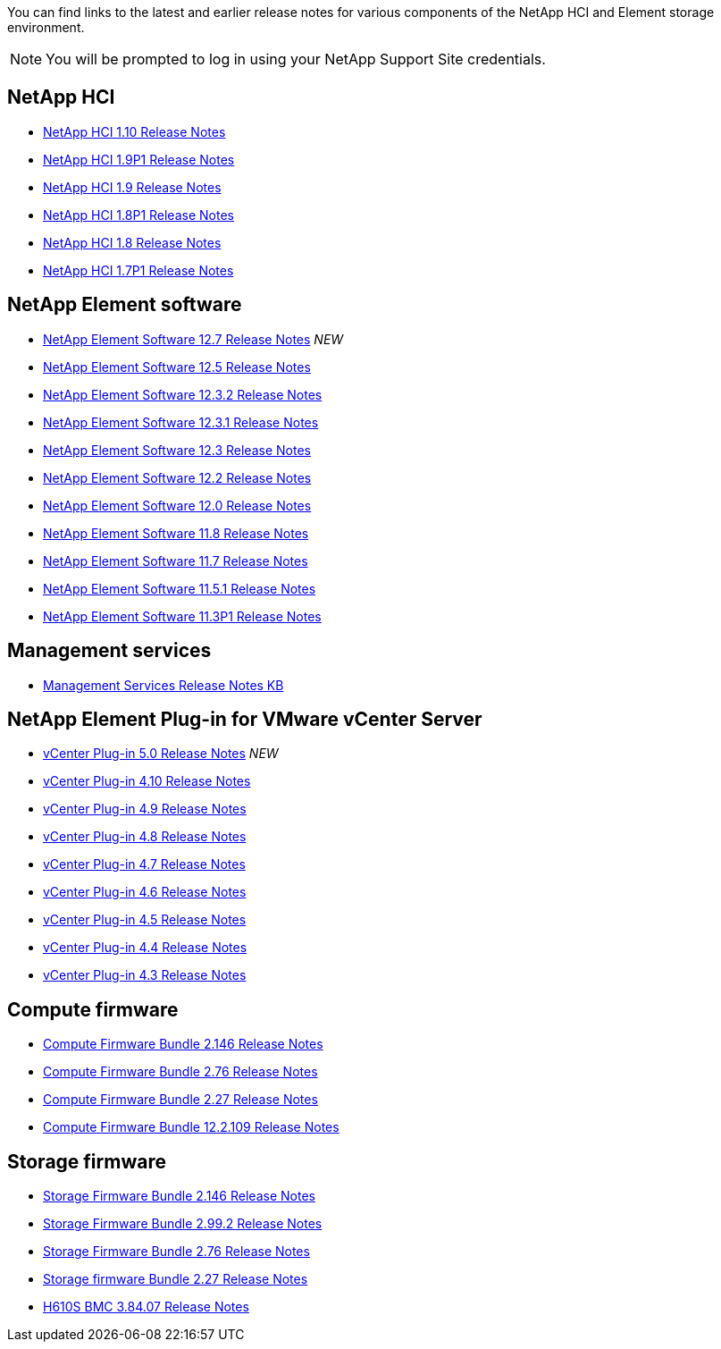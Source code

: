 You can find links to the latest and earlier release notes for various components of the NetApp HCI and Element storage environment.

NOTE: You will be prompted to log in using your NetApp Support Site credentials.

== NetApp HCI
* https://library.netapp.com/ecm/ecm_download_file/ECMLP2882194[NetApp HCI 1.10 Release Notes^]
* https://library.netapp.com/ecm/ecm_download_file/ECMLP2879274[NetApp HCI 1.9P1 Release Notes^]
* https://library.netapp.com/ecm/ecm_download_file/ECMLP2876591[NetApp HCI 1.9 Release Notes^]
* https://library.netapp.com/ecm/ecm_download_file/ECMLP2873790[NetApp HCI 1.8P1 Release Notes^]
* https://library.netapp.com/ecm/ecm_download_file/ECMLP2865021[NetApp HCI 1.8 Release Notes^]
* https://library.netapp.com/ecm/ecm_download_file/ECMLP2861226[NetApp HCI 1.7P1 Release Notes^]

== NetApp Element software
* https://library.netapp.com/ecm/ecm_download_file/ECMLP2884468[NetApp Element Software 12.7 Release Notes^] _NEW_
* https://library.netapp.com/ecm/ecm_download_file/ECMLP2882193[NetApp Element Software 12.5 Release Notes^]
* https://library.netapp.com/ecm/ecm_download_file/ECMLP2881056[NetApp Element Software 12.3.2 Release Notes^]
* https://library.netapp.com/ecm/ecm_download_file/ECMLP2878089[NetApp Element Software 12.3.1 Release Notes^]
* https://library.netapp.com/ecm/ecm_download_file/ECMLP2876498[NetApp Element Software 12.3 Release Notes^]
* https://library.netapp.com/ecm/ecm_download_file/ECMLP2873789[NetApp Element Software 12.2 Release Notes^]
* https://library.netapp.com/ecm/ecm_download_file/ECMLP2865022[NetApp Element Software 12.0 Release Notes^]
* https://library.netapp.com/ecm/ecm_download_file/ECMLP2864256[NetApp Element Software 11.8 Release Notes^]
* https://library.netapp.com/ecm/ecm_download_file/ECMLP2861225[NetApp Element Software 11.7 Release Notes^]
* https://library.netapp.com/ecm/ecm_download_file/ECMLP2863854[NetApp Element Software 11.5.1 Release Notes^]
* https://library.netapp.com/ecm/ecm_download_file/ECMLP2859857[NetApp Element Software 11.3P1 Release Notes^]

== Management services
* https://kb.netapp.com/Advice_and_Troubleshooting/Data_Storage_Software/Management_services_for_Element_Software_and_NetApp_HCI/Management_Services_Release_Notes[Management Services Release Notes KB^]

== NetApp Element Plug-in for VMware vCenter Server
* https://library.netapp.com/ecm/ecm_download_file/ECMLP2884992[vCenter Plug-in 5.0 Release Notes^] _NEW_
* https://library.netapp.com/ecm/ecm_download_file/ECMLP2884458[vCenter Plug-in 4.10 Release Notes^]
* https://library.netapp.com/ecm/ecm_download_file/ECMLP2881904[vCenter Plug-in 4.9 Release Notes^] 
* https://library.netapp.com/ecm/ecm_download_file/ECMLP2879296[vCenter Plug-in 4.8 Release Notes^]
* https://library.netapp.com/ecm/ecm_download_file/ECMLP2876748[vCenter Plug-in 4.7 Release Notes^]
* https://library.netapp.com/ecm/ecm_download_file/ECMLP2874631[vCenter Plug-in 4.6 Release Notes^]
* https://library.netapp.com/ecm/ecm_download_file/ECMLP2873396[vCenter Plug-in 4.5 Release Notes^]
* https://library.netapp.com/ecm/ecm_download_file/ECMLP2866569[vCenter Plug-in 4.4 Release Notes^]
* https://library.netapp.com/ecm/ecm_download_file/ECMLP2856119[vCenter Plug-in 4.3 Release Notes^]

== Compute firmware
* https://docs.netapp.com/us-en/hci/docs/rn_compute_firmware_2.146.html[Compute Firmware Bundle 2.146 Release Notes^]
* https://docs.netapp.com/us-en/hci/docs/rn_compute_firmware_2.76.html[Compute Firmware Bundle 2.76 Release Notes^]
* https://docs.netapp.com/us-en/hci/docs/rn_compute_firmware_2.27.html[Compute Firmware Bundle 2.27 Release Notes^]
* https://docs.netapp.com/us-en/hci/docs/rn_firmware_12.2.109.html[Compute Firmware Bundle 12.2.109 Release Notes^]

== Storage firmware
* https://docs.netapp.com/us-en/hci/docs/rn_storage_firmware_2.146.html[Storage Firmware Bundle 2.146 Release Notes^]
* https://docs.netapp.com/us-en/hci/docs/rn_storage_firmware_2.99.2.html[Storage Firmware Bundle 2.99.2 Release Notes^]
* https://docs.netapp.com/us-en/hci/docs/rn_storage_firmware_2.76.html[Storage Firmware Bundle 2.76 Release Notes^]
* https://docs.netapp.com/us-en/hci/docs/rn_storage_firmware_2.27.html[Storage firmware Bundle 2.27 Release Notes^]
* https://docs.netapp.com/us-en/hci/docs/rn_H610S_BMC_3.84.07.html[H610S BMC 3.84.07 Release Notes^]
